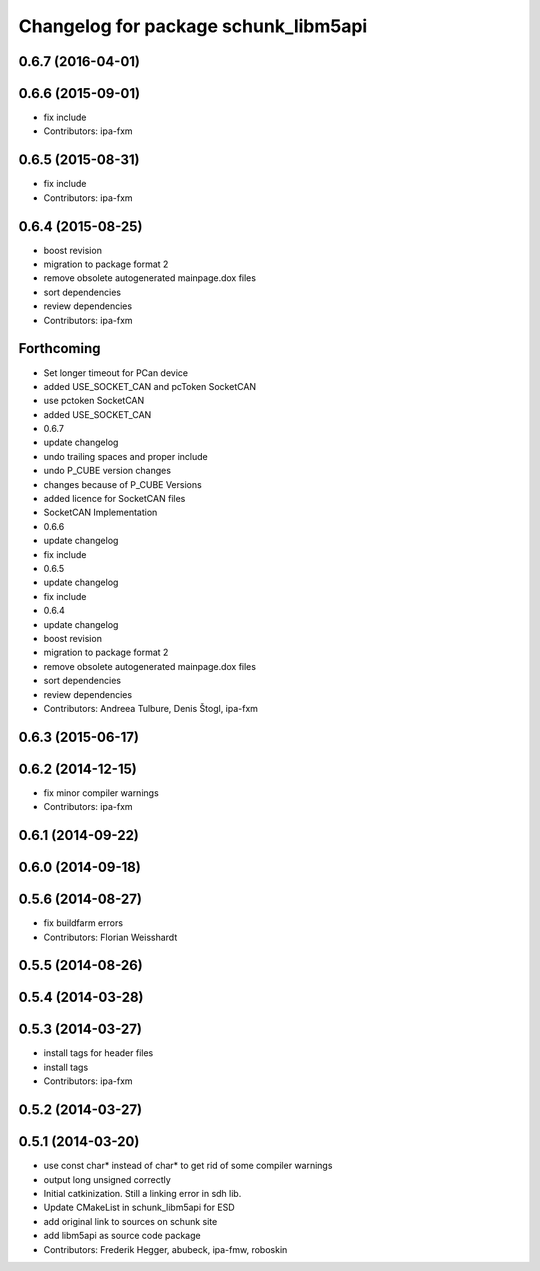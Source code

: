 ^^^^^^^^^^^^^^^^^^^^^^^^^^^^^^^^^^^^^
Changelog for package schunk_libm5api
^^^^^^^^^^^^^^^^^^^^^^^^^^^^^^^^^^^^^

0.6.7 (2016-04-01)
------------------

0.6.6 (2015-09-01)
------------------
* fix include
* Contributors: ipa-fxm

0.6.5 (2015-08-31)
------------------
* fix include
* Contributors: ipa-fxm

0.6.4 (2015-08-25)
------------------
* boost revision
* migration to package format 2
* remove obsolete autogenerated mainpage.dox files
* sort dependencies
* review dependencies
* Contributors: ipa-fxm

Forthcoming
-----------
* Set longer timeout for PCan device
* added USE_SOCKET_CAN and pcToken SocketCAN
* use pctoken SocketCAN
* added USE_SOCKET_CAN
* 0.6.7
* update changelog
* undo trailing spaces and proper include
* undo P_CUBE version changes
* changes because of P_CUBE Versions
* added licence for SocketCAN files
* SocketCAN Implementation
* 0.6.6
* update changelog
* fix include
* 0.6.5
* update changelog
* fix include
* 0.6.4
* update changelog
* boost revision
* migration to package format 2
* remove obsolete autogenerated mainpage.dox files
* sort dependencies
* review dependencies
* Contributors: Andreea Tulbure, Denis Štogl, ipa-fxm

0.6.3 (2015-06-17)
------------------

0.6.2 (2014-12-15)
------------------
* fix minor compiler warnings
* Contributors: ipa-fxm

0.6.1 (2014-09-22)
------------------

0.6.0 (2014-09-18)
------------------

0.5.6 (2014-08-27)
------------------
* fix buildfarm errors
* Contributors: Florian Weisshardt

0.5.5 (2014-08-26)
------------------

0.5.4 (2014-03-28)
------------------

0.5.3 (2014-03-27)
------------------
* install tags for header files
* install tags
* Contributors: ipa-fxm

0.5.2 (2014-03-27)
------------------

0.5.1 (2014-03-20)
------------------
* use const char* instead of char* to get rid of some compiler warnings
* output long unsigned correctly
* Initial catkinization. Still a linking error in sdh lib.
* Update CMakeList in schunk_libm5api for ESD
* add original link to sources on schunk site
* add libm5api as source code package
* Contributors: Frederik Hegger, abubeck, ipa-fmw, roboskin
